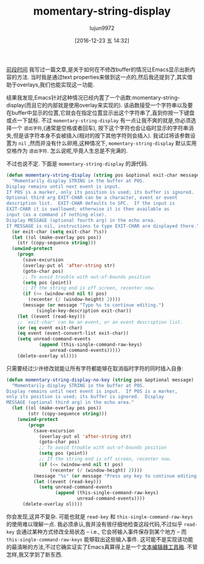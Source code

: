 #+TITLE: momentary-string-display
#+URL: http://mbork.pl/2016-12-12_momentary-string-display                  
#+AUTHOR: lujun9972
#+TAGS: elisp-common
#+DATE: [2016-12-23 五 14:32]
#+LANGUAGE:  zh-CN
#+OPTIONS:  H:6 num:nil toc:t \n:nil ::t |:t ^:nil -:nil f:t *:t <:nil


[[http://mbork.pl/2016-11-07_Displaying_nonexistent_text_in_Emacs_buffers][前段时间]] 我写过一篇文章,是关于如何在不修改buffer的情况让Emacs显示出新内容的方法.
当时我是通过text properties来做到这一点的,然后我还提到了,其实借助于overlays,我们也能实现这一功能.

结果我发现,Emacs针对这种情况已经内置了一个函数:momentary-string-display(而且它的内部就是使用overlay来实现的).
该函数接受一个字符串以及要在buffer中显示的位置,它就会在指定位置显示出这个字符串了,直到你按一下键盘或点一下鼠标.
不过 =momentary-string-display= 有一点让我不爽的就是,你必须选择一个 =退出字符=,(通常是空格或者回车), 按下这个字符也会让临时显示的字符串消失,但是该字符本身不会被插入(相对的按下其他字符则会插入).
我试过将该参数设置为 =nil= ,然而并没有什么卵用,这种情况下, =momentary-string-display= 默认实用空格作为 =退出字符=.
怎么说呢,毕竟人生总是不完满的.

不过也说不定. 下面是 =momentary-string-display= 的源代码.

#+BEGIN_SRC emacs-lisp
  (defun momentary-string-display (string pos &optional exit-char message)
    "Momentarily display STRING in the buffer at POS.
  Display remains until next event is input.
  If POS is a marker, only its position is used; its buffer is ignored.
  Optional third arg EXIT-CHAR can be a character, event or event
  description list.  EXIT-CHAR defaults to SPC.  If the input is
  EXIT-CHAR it is swallowed; otherwise it is then available as
  input (as a command if nothing else).
  Display MESSAGE (optional fourth arg) in the echo area.
  If MESSAGE is nil, instructions to type EXIT-CHAR are displayed there."
    (or exit-char (setq exit-char ?\s))
    (let ((ol (make-overlay pos pos))
      (str (copy-sequence string)))
    (unwind-protect
      (progn
        (save-excursion
        (overlay-put ol 'after-string str)
        (goto-char pos)
        ;; To avoid trouble with out-of-bounds position
        (setq pos (point))
        ;; If the string end is off screen, recenter now.
        (if (<= (window-end nil t) pos)
          (recenter (/ (window-height) 2))))
        (message (or message "Type %s to continue editing.")
             (single-key-description exit-char))
      (let ((event (read-key)))
      ;; `exit-char' can be an event, or an event description list.
      (or (eq event exit-char)
      (eq event (event-convert-list exit-char))
      (setq unread-command-events
              (append (this-single-command-raw-keys)
                  unread-command-events)))))
      (delete-overlay ol))))
#+END_SRC

只需要经过少许修改就能让所有字符都能够在取消临时字符的同时插入自身:

#+BEGIN_SRC emacs-lisp
  (defun momentary-string-display-no-key (string pos &optional message)
    "Momentarily display STRING in the buffer at POS.
  Display remains until next event is input.  If POS is a marker,
  only its position is used; its buffer is ignored.  Display
  MESSAGE (optional third arg) in the echo area."
    (let ((ol (make-overlay pos pos))
          (str (copy-sequence string)))
      (unwind-protect
          (progn
            (save-excursion
              (overlay-put ol 'after-string str)
              (goto-char pos)
              ;; To avoid trouble with out-of-bounds position
              (setq pos (point))
              ;; If the string end is off screen, recenter now.
              (if (<= (window-end nil t) pos)
                  (recenter (/ (window-height) 2))))
            (message "%s" (or message "Press any key to continue editing."))
            (let ((event (read-key)))
              (setq unread-command-events
                    (append (this-single-command-raw-keys)
                            unread-command-events))))
        (delete-overlay ol))))
#+END_SRC


你会发现,这并不复杂. 可能也就是 =read-key= 和 =this-single-command-raw-keys= 的使用难以理解一点. 
我必须承认,我并没有很仔细地检查这段代码,不过似乎 =read-key= 会通过某种方式修改全局状态 – i.e., 它会将输入事件保存到某个地方 – 而 =this-single-command-raw-keys= 能够取出这些输入事件. 
这可能不是实现该功能的最清晰的方法,不过它确实证实了Emacs真算得上是一个[[http://mbork.pl/2014-07-25_What_is_Emacs%252c_really][文本编辑器工具箱]]. 
不管怎样,我又学到了新东西.

